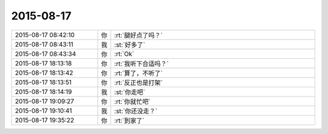 2015-08-17
-------------

.. list-table::
   :widths: 25, 1, 60

   * - 2015-08-17 08:42:10
     - 你
     - :rt:`腿好点了吗？`
   * - 2015-08-17 08:43:11
     - 我
     - :st:`好多了`
   * - 2015-08-17 08:43:34
     - 你
     - :rt:`Ok`
   * - 2015-08-17 18:13:18
     - 你
     - :rt:`我听下合适吗？`
   * - 2015-08-17 18:13:42
     - 你
     - :rt:`算了，不听了`
   * - 2015-08-17 18:13:51
     - 你
     - :rt:`反正也是打架`
   * - 2015-08-17 18:14:19
     - 我
     - :st:`你走吧`
   * - 2015-08-17 19:09:27
     - 你
     - :rt:`你就忙吧`
   * - 2015-08-17 19:10:41
     - 我
     - :st:`你还没走？`
   * - 2015-08-17 19:35:22
     - 你
     - :rt:`到家了`